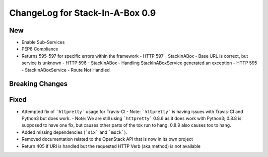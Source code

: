 .. _0.9:

ChangeLog for Stack-In-A-Box 0.9
================================

New
---

- Enable Sub-Services
- PEP8 Compliance
- Returns 595-597 for specific errors within the framework
  - HTTP 597 - StackInABox - Base URL is correct, but service is unknown
  - HTTP 596 - StackInABox - Handling StackInABoxService generated an exception
  - HTTP 595 - StackInABoxService - Route Not Handled

Breaking Changes
----------------

Fixed
-----

- Attempted fix of ```httpretty``` usage for Travis-CI
  - Note: ```httpretty``` is having issues with Travis-CI and Python3 but does work.
  - Note: We are still using ```httpretty``` 0.8.6 as it does work with Python3; 0.8.8 is supposed to have one fix, but causes other parts of the tox run to hang. 0.8.9 also causes tox to hang.
- Added missing dependencies (```six``` and ```mock```).
- Removed documentation related to the OpenStack API that is now in its own project
- Return 405 if URI is handled but the requested HTTP Verb (aka method) is not available
